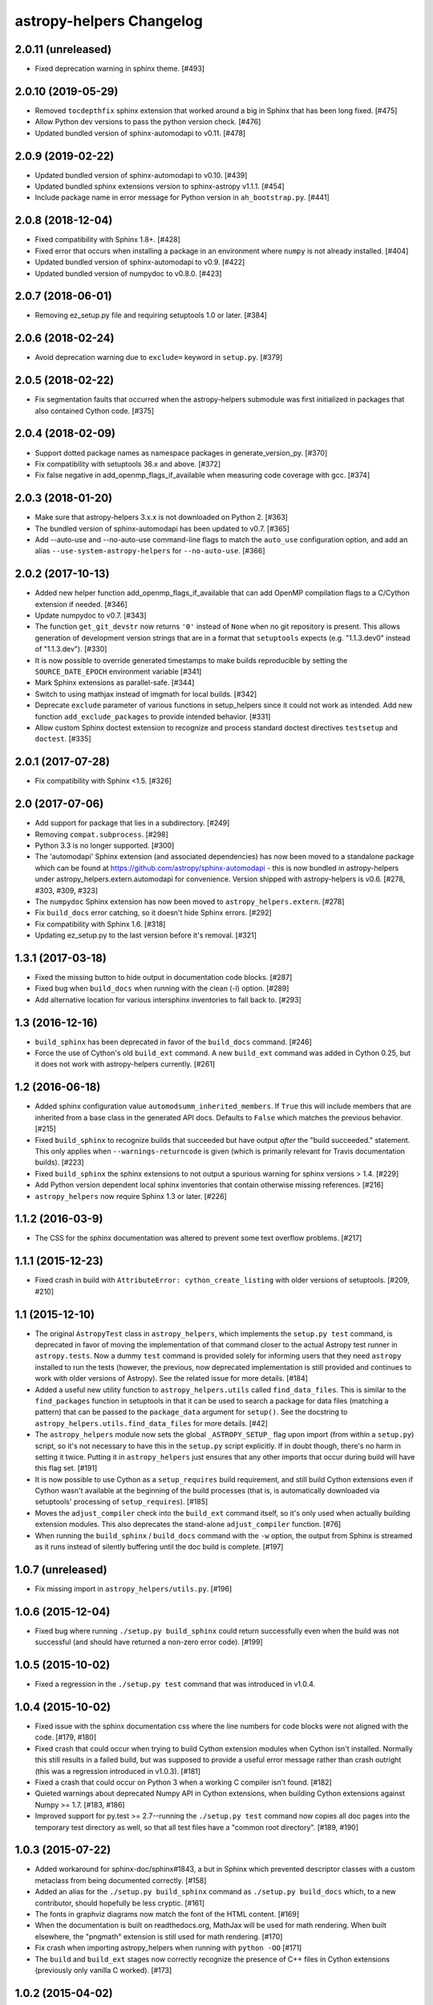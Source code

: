 astropy-helpers Changelog
*************************


2.0.11 (unreleased)
-------------------

- Fixed deprecation warning in sphinx theme. [#493]


2.0.10 (2019-05-29)
-------------------

- Removed ``tocdepthfix`` sphinx extension that worked around a big in
  Sphinx that has been long fixed. [#475]

- Allow Python dev versions to pass the python version check. [#476]

- Updated bundled version of sphinx-automodapi to v0.11. [#478]


2.0.9 (2019-02-22)
------------------

- Updated bundled version of sphinx-automodapi to v0.10. [#439]

- Updated bundled sphinx extensions version to sphinx-astropy v1.1.1. [#454]

- Include package name in error message for Python version in
  ``ah_bootstrap.py``. [#441]


2.0.8 (2018-12-04)
------------------

- Fixed compatibility with Sphinx 1.8+. [#428]

- Fixed error that occurs when installing a package in an environment where
  ``numpy`` is not already installed. [#404]

- Updated bundled version of sphinx-automodapi to v0.9. [#422]

- Updated bundled version of numpydoc to v0.8.0. [#423]


2.0.7 (2018-06-01)
------------------

- Removing ez_setup.py file and requiring setuptools 1.0 or later. [#384]


2.0.6 (2018-02-24)
------------------

- Avoid deprecation warning due to ``exclude=`` keyword in ``setup.py``. [#379]


2.0.5 (2018-02-22)
------------------

- Fix segmentation faults that occurred when the astropy-helpers submodule
  was first initialized in packages that also contained Cython code. [#375]


2.0.4 (2018-02-09)
------------------

- Support dotted package names as namespace packages in generate_version_py.
  [#370]

- Fix compatibility with setuptools 36.x and above. [#372]

- Fix false negative in add_openmp_flags_if_available when measuring code
  coverage with gcc. [#374]


2.0.3 (2018-01-20)
------------------

- Make sure that astropy-helpers 3.x.x is not downloaded on Python 2. [#363]

- The bundled version of sphinx-automodapi has been updated to v0.7. [#365]

- Add --auto-use and --no-auto-use command-line flags to match the
  ``auto_use`` configuration option, and add an alias
  ``--use-system-astropy-helpers`` for ``--no-auto-use``. [#366]


2.0.2 (2017-10-13)
------------------

- Added new helper function add_openmp_flags_if_available that can add
  OpenMP compilation flags to a C/Cython extension if needed. [#346]

- Update numpydoc to v0.7. [#343]

- The function ``get_git_devstr`` now returns ``'0'`` instead of ``None`` when
  no git repository is present. This allows generation of development version
  strings that are in a format that ``setuptools`` expects (e.g. "1.1.3.dev0"
  instead of "1.1.3.dev"). [#330]

- It is now possible to override generated timestamps to make builds
  reproducible by setting the ``SOURCE_DATE_EPOCH`` environment variable [#341]

- Mark Sphinx extensions as parallel-safe. [#344]

- Switch to using mathjax instead of imgmath for local builds. [#342]

- Deprecate ``exclude`` parameter of various functions in setup_helpers since
  it could not work as intended. Add new function ``add_exclude_packages`` to
  provide intended behavior. [#331]

- Allow custom Sphinx doctest extension to recognize and process standard
  doctest directives ``testsetup`` and ``doctest``. [#335]


2.0.1 (2017-07-28)
------------------

- Fix compatibility with Sphinx <1.5. [#326]


2.0 (2017-07-06)
----------------

- Add support for package that lies in a subdirectory. [#249]

- Removing ``compat.subprocess``. [#298]

- Python 3.3 is no longer supported. [#300]

- The 'automodapi' Sphinx extension (and associated dependencies) has now
  been moved to a standalone package which can be found at
  https://github.com/astropy/sphinx-automodapi - this is now bundled in
  astropy-helpers under astropy_helpers.extern.automodapi for
  convenience. Version shipped with astropy-helpers is v0.6.
  [#278, #303, #309, #323]

- The ``numpydoc`` Sphinx extension has now been moved to
  ``astropy_helpers.extern``. [#278]

- Fix ``build_docs`` error catching, so it doesn't hide Sphinx errors. [#292]

- Fix compatibility with Sphinx 1.6. [#318]

- Updating ez_setup.py to the last version before it's removal. [#321]


1.3.1 (2017-03-18)
------------------

- Fixed the missing button to hide output in documentation code
  blocks. [#287]

- Fixed bug when ``build_docs`` when running with the clean (-l) option. [#289]

- Add alternative location for various intersphinx inventories to fall back
  to. [#293]


1.3 (2016-12-16)
----------------

- ``build_sphinx`` has been deprecated in favor of the ``build_docs`` command.
  [#246]

- Force the use of Cython's old ``build_ext`` command. A new ``build_ext``
  command was added in Cython 0.25, but it does not work with astropy-helpers
  currently.  [#261]


1.2 (2016-06-18)
----------------

- Added sphinx configuration value ``automodsumm_inherited_members``.
  If ``True`` this will include members that are inherited from a base
  class in the generated API docs. Defaults to ``False`` which matches
  the previous behavior. [#215]

- Fixed ``build_sphinx`` to recognize builds that succeeded but have output
  *after* the "build succeeded." statement. This only applies when
  ``--warnings-returncode`` is  given (which is primarily relevant for Travis
  documentation builds).  [#223]

- Fixed ``build_sphinx`` the sphinx extensions to not output a spurious warning
  for sphinx versions > 1.4. [#229]

- Add Python version dependent local sphinx inventories that contain
  otherwise missing references. [#216]

- ``astropy_helpers`` now require Sphinx 1.3 or later. [#226]


1.1.2 (2016-03-9)
-----------------

- The CSS for the sphinx documentation was altered to prevent some text overflow
  problems. [#217]


1.1.1 (2015-12-23)
------------------

- Fixed crash in build with ``AttributeError: cython_create_listing`` with
  older versions of setuptools. [#209, #210]


1.1 (2015-12-10)
----------------

- The original ``AstropyTest`` class in ``astropy_helpers``, which implements
  the ``setup.py test`` command, is deprecated in favor of moving the
  implementation of that command closer to the actual Astropy test runner in
  ``astropy.tests``.  Now a dummy ``test`` command is provided solely for
  informing users that they need ``astropy`` installed to run the tests
  (however, the previous, now deprecated implementation is still provided and
  continues to work with older versions of Astropy). See the related issue for
  more details. [#184]

- Added a useful new utility function to ``astropy_helpers.utils`` called
  ``find_data_files``.  This is similar to the ``find_packages`` function in
  setuptools in that it can be used to search a package for data files
  (matching a pattern) that can be passed to the ``package_data`` argument for
  ``setup()``.  See the docstring to ``astropy_helpers.utils.find_data_files``
  for more details. [#42]

- The ``astropy_helpers`` module now sets the global ``_ASTROPY_SETUP_``
  flag upon import (from within a ``setup.py``) script, so it's not necessary
  to have this in the ``setup.py`` script explicitly.  If in doubt though,
  there's no harm in setting it twice.  Putting it in ``astropy_helpers``
  just ensures that any other imports that occur during build will have this
  flag set. [#191]

- It is now possible to use Cython as a ``setup_requires`` build requirement,
  and still build Cython extensions even if Cython wasn't available at the
  beginning of the build processes (that is, is automatically downloaded via
  setuptools' processing of ``setup_requires``). [#185]

- Moves the ``adjust_compiler`` check into the ``build_ext`` command itself,
  so it's only used when actually building extension modules.  This also
  deprecates the stand-alone ``adjust_compiler`` function. [#76]

- When running the ``build_sphinx`` / ``build_docs`` command with the ``-w``
  option, the output from Sphinx is streamed as it runs instead of silently
  buffering until the doc build is complete. [#197]

1.0.7 (unreleased)
------------------

- Fix missing import in ``astropy_helpers/utils.py``. [#196]

1.0.6 (2015-12-04)
------------------

- Fixed bug where running ``./setup.py build_sphinx`` could return successfully
  even when the build was not successful (and should have returned a non-zero
  error code). [#199]


1.0.5 (2015-10-02)
------------------

- Fixed a regression in the ``./setup.py test`` command that was introduced in
  v1.0.4.


1.0.4 (2015-10-02)
------------------

- Fixed issue with the sphinx documentation css where the line numbers for code
  blocks were not aligned with the code. [#179, #180]

- Fixed crash that could occur when trying to build Cython extension modules
  when Cython isn't installed. Normally this still results in a failed build,
  but was supposed to provide a useful error message rather than crash
  outright (this was a regression introduced in v1.0.3). [#181]

- Fixed a crash that could occur on Python 3 when a working C compiler isn't
  found. [#182]

- Quieted warnings about deprecated Numpy API in Cython extensions, when
  building Cython extensions against Numpy >= 1.7. [#183, #186]

- Improved support for py.test >= 2.7--running the ``./setup.py test`` command
  now copies all doc pages into the temporary test directory as well, so that
  all test files have a "common root directory". [#189, #190]


1.0.3 (2015-07-22)
------------------

- Added workaround for sphinx-doc/sphinx#1843, a but in Sphinx which
  prevented descriptor classes with a custom metaclass from being documented
  correctly. [#158]

- Added an alias for the ``./setup.py build_sphinx`` command as
  ``./setup.py build_docs`` which, to a new contributor, should hopefully be
  less cryptic. [#161]

- The fonts in graphviz diagrams now match the font of the HTML content. [#169]

- When the documentation is built on readthedocs.org, MathJax will be
  used for math rendering.  When built elsewhere, the "pngmath"
  extension is still used for math rendering. [#170]

- Fix crash when importing astropy_helpers when running with ``python -OO``
  [#171]

- The ``build`` and ``build_ext`` stages now correctly recognize the presence
  of C++ files in Cython extensions (previously only vanilla C worked). [#173]


1.0.2 (2015-04-02)
------------------

- Various fixes enabling the astropy-helpers Sphinx build command and
  Sphinx extensions to work with Sphinx 1.3. [#148]

- More improvement to the ability to handle multiple versions of
  astropy-helpers being imported in the same Python interpreter session
  in the (somewhat rare) case of nested installs. [#147]

- To better support high resolution displays, use SVG for the astropy
  logo and linkout image, falling back to PNGs for browsers that
  support it. [#150, #151]

- Improve ``setup_helpers.get_compiler_version`` to work with more compilers,
  and to return more info.  This will help fix builds of Astropy on less
  common compilers, like Sun C. [#153]

1.0.1 (2015-03-04)
------------------

- Released in concert with v0.4.8 to address the same issues.

0.4.8 (2015-03-04)
------------------

- Improved the ``ah_bootstrap`` script's ability to override existing
  installations of astropy-helpers with new versions in the context of
  installing multiple packages simultaneously within the same Python
  interpreter (e.g. when one package has in its ``setup_requires`` another
  package that uses a different version of astropy-helpers. [#144]

- Added a workaround to an issue in matplotlib that can, in rare cases, lead
  to a crash when installing packages that import matplotlib at build time.
  [#144]

1.0 (2015-02-17)
----------------

- Added new pre-/post-command hook points for ``setup.py`` commands.  Now any
  package can define code to run before and/or after any ``setup.py`` command
  without having to manually subclass that command by adding
  ``pre_<command_name>_hook`` and ``post_<command_name>_hook`` callables to
  the package's ``setup_package.py`` module.  See the PR for more details.
  [#112]

- The following objects in the ``astropy_helpers.setup_helpers`` module have
  been relocated:

  - ``get_dummy_distribution``, ``get_distutils_*``, ``get_compiler_option``,
    ``add_command_option``, ``is_distutils_display_option`` ->
    ``astropy_helpers.distutils_helpers``

  - ``should_build_with_cython``, ``generate_build_ext_command`` ->
    ``astropy_helpers.commands.build_ext``

  - ``AstropyBuildPy`` -> ``astropy_helpers.commands.build_py``

  - ``AstropyBuildSphinx`` -> ``astropy_helpers.commands.build_sphinx``

  - ``AstropyInstall`` -> ``astropy_helpers.commands.install``

  - ``AstropyInstallLib`` -> ``astropy_helpers.commands.install_lib``

  - ``AstropyRegister`` -> ``astropy_helpers.commands.register``

  - ``get_pkg_version_module`` -> ``astropy_helpers.version_helpers``

  - ``write_if_different``, ``import_file``, ``get_numpy_include_path`` ->
    ``astropy_helpers.utils``

  All of these are "soft" deprecations in the sense that they are still
  importable from ``astropy_helpers.setup_helpers`` for now, and there is
  no (easy) way to produce deprecation warnings when importing these objects
  from ``setup_helpers`` rather than directly from the modules they are
  defined in.  But please consider updating any imports to these objects.
  [#110]

- Use of the ``astropy.sphinx.ext.astropyautosummary`` extension is deprecated
  for use with Sphinx < 1.2.  Instead it should suffice to remove this
  extension for the ``extensions`` list in your ``conf.py`` and add the stock
  ``sphinx.ext.autosummary`` instead. [#131]


0.4.7 (2015-02-17)
------------------

- Fixed incorrect/missing git hash being added to the generated ``version.py``
  when creating a release. [#141]


0.4.6 (2015-02-16)
------------------

- Fixed problems related to the automatically generated _compiler
  module not being created properly. [#139]


0.4.5 (2015-02-11)
------------------

- Fixed an issue where ah_bootstrap.py could blow up when astropy_helper's
  version number is 1.0.

- Added a workaround for documentation of properties in the rare case
  where the class's metaclass has a property of the same name. [#130]

- Fixed an issue on Python 3 where importing a package using astropy-helper's
  generated version.py module would crash when the current working directory
  is an empty git repository. [#114, #137]

- Fixed an issue where the "revision count" appended to .dev versions by
  the generated version.py did not accurately reflect the revision count for
  the package it belongs to, and could be invalid if the current working
  directory is an unrelated git repository. [#107, #137]

- Likewise, fixed a confusing warning message that could occur in the same
  circumstances as the above issue. [#121, #137]


0.4.4 (2014-12-31)
------------------

- More improvements for building the documentation using Python 3.x. [#100]

- Additional minor fixes to Python 3 support. [#115]

- Updates to support new test features in Astropy [#92, #106]


0.4.3 (2014-10-22)
------------------

- The generated ``version.py`` file now preserves the git hash of installed
  copies of the package as well as when building a source distribution.  That
  is, the git hash of the changeset that was installed/released is preserved.
  [#87]

- In smart resolver add resolution for class links when they exist in the
  intersphinx inventory, but not the mapping of the current package
  (e.g. when an affiliated package uses an astropy core class of which
  "actual" and "documented" location differs) [#88]

- Fixed a bug that could occur when running ``setup.py`` for the first time
  in a repository that uses astropy-helpers as a submodule:
  ``AttributeError: 'NoneType' object has no attribute 'mkdtemp'`` [#89]

- Fixed a bug where optional arguments to the ``doctest-skip`` Sphinx
  directive were sometimes being left in the generated documentation output.
  [#90]

- Improved support for building the documentation using Python 3.x. [#96]

- Avoid error message if .git directory is not present. [#91]


0.4.2 (2014-08-09)
------------------

- Fixed some CSS issues in generated API docs. [#69]

- Fixed the warning message that could be displayed when generating a
  version number with some older versions of git. [#77]

- Fixed automodsumm to work with new versions of Sphinx (>= 1.2.2). [#80]


0.4.1 (2014-08-08)
------------------

- Fixed git revision count on systems with git versions older than v1.7.2.
  [#70]

- Fixed display of warning text when running a git command fails (previously
  the output of stderr was not being decoded properly). [#70]

- The ``--offline`` flag to ``setup.py`` understood by ``ah_bootstrap.py``
  now also prevents git from going online to fetch submodule updates. [#67]

- The Sphinx extension for converting issue numbers to links in the changelog
  now supports working on arbitrary pages via a new ``conf.py`` setting:
  ``changelog_links_docpattern``.  By default it affects the ``changelog``
  and ``whatsnew`` pages in one's Sphinx docs. [#61]

- Fixed crash that could result from users with missing/misconfigured
  locale settings. [#58]

- The font used for code examples in the docs is now the
  system-defined ``monospace`` font, rather than ``Minaco``, which is
  not available on all platforms. [#50]


0.4 (2014-07-15)
----------------

- Initial release of astropy-helpers.  See `APE4
  <https://github.com/astropy/astropy-APEs/blob/master/APE4.rst>`_ for
  details of the motivation and design of this package.

- The ``astropy_helpers`` package replaces the following modules in the
  ``astropy`` package:

  - ``astropy.setup_helpers`` -> ``astropy_helpers.setup_helpers``

  - ``astropy.version_helpers`` -> ``astropy_helpers.version_helpers``

  - ``astropy.sphinx`` - > ``astropy_helpers.sphinx``

  These modules should be considered deprecated in ``astropy``, and any new,
  non-critical changes to those modules will be made in ``astropy_helpers``
  instead.  Affiliated packages wishing to make use those modules (as in the
  Astropy package-template) should use the versions from ``astropy_helpers``
  instead, and include the ``ah_bootstrap.py`` script in their project, for
  bootstrapping the ``astropy_helpers`` package in their setup.py script.
